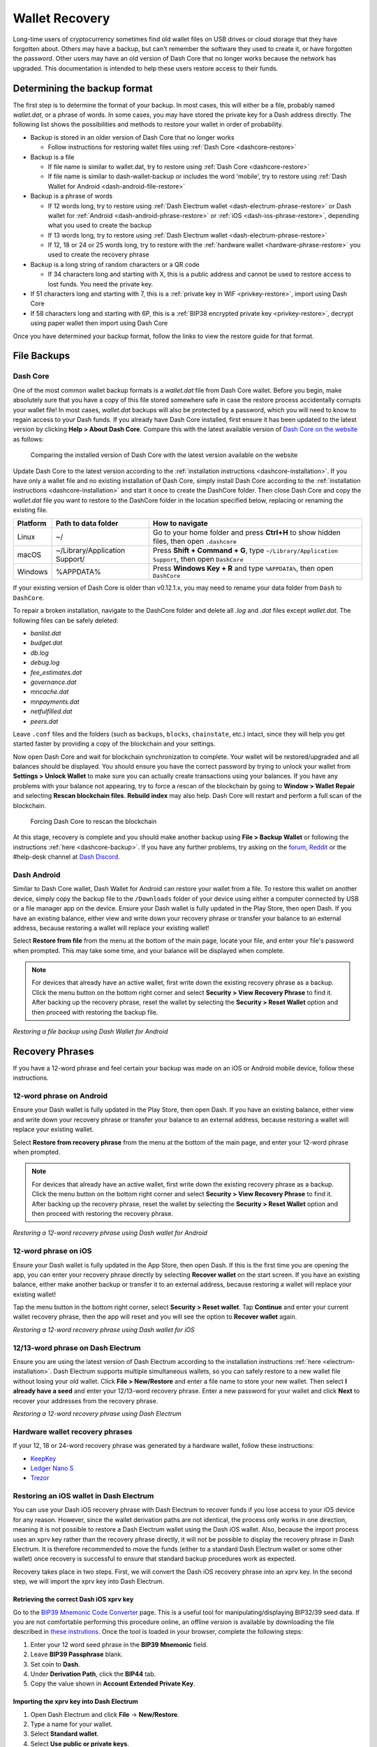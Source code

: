 .. meta::
   :description: Recovering Dash wallets from files, private keys or recovery phrases
   :keywords: dash, wallet, recovery, password, lost, mobile, core, phrase, private key

.. _wallet-recovery:

===============
Wallet Recovery
===============

Long-time users of cryptocurrency sometimes find old wallet files on USB
drives or cloud storage that they have forgotten about. Others may have
a backup, but can't remember the software they used to create it, or
have forgotten the password. Other users may have an old version of Dash
Core that no longer works because the network has upgraded. This
documentation is intended to help these users restore access to their
funds.

Determining the backup format
=============================

The first step is to determine the format of your backup. In most cases,
this will either be a file, probably named *wallet.dat*, or a phrase of
words. In some cases, you may have stored the private key for a Dash
address directly. The following list shows the possibilities and methods
to restore your wallet in order of probability.

- Backup is stored in an older version of Dash Core that no longer works

  - Follow instructions for restoring wallet files using :ref:`Dash Core <dashcore-restore>`

- Backup is a file

  - If file name is similar to wallet.dat, try to restore using :ref:`Dash Core <dashcore-restore>`
  - If file name is similar to dash-wallet-backup or includes the word 'mobile', try to restore using :ref:`Dash Wallet for Android <dash-android-file-restore>`

- Backup is a phrase of words

  - If 12 words long, try to restore using :ref:`Dash Electrum wallet <dash-electrum-phrase-restore>` or Dash wallet for :ref:`Android <dash-android-phrase-restore>` or :ref:`iOS <dash-ios-phrase-restore>`, depending what you used to create the backup
  - If 13 words long, try to restore using :ref:`Dash Electrum wallet <dash-electrum-phrase-restore>`
  - If 12, 18 or 24 or 25 words long, try to restore with the :ref:`hardware wallet <hardware-phrase-restore>` you used to create the recovery phrase

- Backup is a long string of random characters or a QR code

  - If 34 characters long and starting with X, this is a public address and cannot be used to restore access to lost funds. You need the private key.

- If 51 characters long and starting with 7, this is a :ref:`private key in WIF <privkey-restore>`, import using Dash Core
- If 58 characters long and starting with 6P, this is a :ref:`BIP38 encrypted private key <privkey-restore>`, decrypt using paper wallet then import using Dash Core

Once you have determined your backup format, follow the links to view
the restore guide for that format.


File Backups
============

.. _dashcore-restore:

Dash Core
---------

One of the most common wallet backup formats is a *wallet.dat* file from
Dash Core wallet. Before you begin, make absolutely sure that you have a
copy of this file stored somewhere safe in case the restore process
accidentally corrupts your wallet file! In most cases, *wallet.dat*
backups will also be protected by a password, which you will need to
know to regain access to your Dash funds. If you already have Dash Core
installed, first ensure it has been updated to the latest version by
clicking **Help > About Dash Core**. Compare this with the latest
available version of `Dash Core on the website
<https://www.dash.org/downloads/>`_ as follows:

.. figure:: img/recovery-dashcore-version.png
   :width: 300px
.. figure:: img/recovery-website-version.png
   :width: 400px

   Comparing the installed version of Dash Core with the latest version
   available on the website

Update Dash Core to the latest version according to the
:ref:`installation instructions <dashcore-installation>`. If you have
only a wallet file and no existing installation of Dash Core, simply
install Dash Core according to the :ref:`installation instructions
<dashcore-installation>` and start it once to create the DashCore
folder. Then close Dash Core and copy the *wallet.dat* file you want to
restore to the DashCore folder in the location specified below,
replacing or renaming the existing file.

+----------+--------------------------------+-----------------------------------------------------------------------------------------------+
| Platform | Path to data folder            | How to navigate                                                                               |
+==========+================================+===============================================================================================+
| Linux    | ~/                             | Go to your home folder and press **Ctrl+H** to show hidden files, then open ``.dashcore``     |
+----------+--------------------------------+-----------------------------------------------------------------------------------------------+
| macOS    | ~/Library/Application Support/ | Press **Shift + Command + G**, type ``~/Library/Application Support``, then open ``DashCore`` |
+----------+--------------------------------+-----------------------------------------------------------------------------------------------+
| Windows  | %APPDATA%                      | Press **Windows Key + R** and type ``%APPDATA%``, then open ``DashCore``                      |
+----------+--------------------------------+-----------------------------------------------------------------------------------------------+

If your existing version of Dash Core is older than v0.12.1.x, you may
need to rename your data folder from ``Dash`` to ``DashCore``.

To repair a broken installation, navigate to the DashCore folder and
delete all *.log* and *.dat* files except *wallet.dat*. The following
files can be safely deleted:

- *banlist.dat*
- *budget.dat*
- *db.log*
- *debug.log*
- *fee_estimates.dat*
- *governance.dat*
- *mncache.dat*
- *mnpayments.dat*
- *netfulfilled.dat*
- *peers.dat*

Leave ``.conf`` files and the folders (such as ``backups``, ``blocks``,
``chainstate``, etc.) intact, since they will help you get started
faster by providing a copy of the blockchain and your settings.

Now open Dash Core and wait for blockchain synchronization to complete.
Your wallet will be restored/upgraded and all balances should be
displayed. You should ensure you have the correct password by trying to
unlock your wallet from **Settings > Unlock Wallet** to make sure you
can actually create transactions using your balances. If you have any
problems with your balance not appearing, try to force a rescan of the
blockchain by going to **Window > Wallet Repair** and selecting **Rescan
blockchain files**. **Rebuild index** may also help. Dash Core will
restart and perform a full scan of the blockchain.

.. figure:: img/recovery-rescan.png
   :width: 400px
.. figure:: img/recovery-rescanning.png
   :width: 300px

   Forcing Dash Core to rescan the blockchain

At this stage, recovery is complete and you should make another backup
using **File > Backup Wallet** or following the instructions :ref:`here
<dashcore-backup>`. If you have any further problems, try asking on the
`forum <https://www.dash.org/forum/topic/daemon-and-qt-wallet-support.64/>`_, 
`Reddit <https://www.reddit.com/r/dashpay/>`_ or the #help-desk channel
at `Dash Discord <http://dashchat.org/>`_.

.. _dash-android-file-restore:

Dash Android
------------

Similar to Dash Core wallet, Dash Wallet for Android can restore your
wallet from a file. To restore this wallet on another device, simply copy
the backup file to the ``/Downloads`` folder of your device using either
a computer connected by USB or a file manager app on the device. Ensure
your Dash wallet is fully updated in the Play Store, then open Dash. If
you have an existing balance, either view and write down your recovery
phrase or transfer your balance to an external address, because restoring
a wallet will replace your existing wallet!

Select **Restore from file** from the menu at the bottom of the main page, 
locate your file, and enter your file's password when prompted. This may 
take some time, and your balance will be displayed when complete.

.. note::
   
   For devices that already have an active wallet, first write down the
   existing recovery phrase as a backup. Click the menu button on the bottom
   right corner and select **Security > View Recovery Phrase** to find it.
   After backing up the recovery phrase, reset the wallet by selecting the
   **Security > Reset Wallet** option and then proceed with restoring the
   backup file.

.. image:: img/recovery-android1.jpg
   :width: 200px
.. image:: img/recovery-android2.jpg
   :width: 200px

*Restoring a file backup using Dash Wallet for Android*

Recovery Phrases
================

If you have a 12-word phrase and feel certain your backup was made on an
iOS or Android mobile device, follow these instructions.

.. _dash-android-phrase-restore:

12-word phrase on Android
-------------------------

Ensure your Dash wallet is fully updated in the Play Store, then open
Dash. If you have an existing balance, either view and write down your
recovery phrase or transfer your balance to an external address, because
restoring a wallet will replace your existing wallet. 

Select **Restore from recovery phrase** from the menu at the bottom of
the main page, and enter your 12-word phrase when prompted.

.. note::
   
   For devices that already have an active wallet, first write down the
   existing recovery phrase as a backup. Click the menu button on the bottom
   right corner and select **Security > View Recovery Phrase** to find it.
   After backing up the recovery phrase, reset the wallet by selecting the
   **Security > Reset Wallet** option and then proceed with restoring the
   recovery phrase.

.. image:: img/recovery-android3.jpg
   :width: 200px
.. image:: img/recovery-android4.jpg
   :width: 200px

*Restoring a 12-word recovery phrase using Dash wallet for Android*

.. _dash-ios-phrase-restore:

12-word phrase on iOS
---------------------

Ensure your Dash wallet is fully updated in the App Store, then open
Dash. If this is the first time you are opening the app, you can enter
your recovery phrase directly by selecting **Recover wallet** on the
start screen. If you have an existing balance, either make another
backup or transfer it to an external address, because restoring a wallet
will replace your existing wallet!

Tap the menu button in the bottom right corner, select **Security >
Reset wallet**. Tap **Continue** and enter your current wallet recovery
phrase, then the app will reset and you will see the option to **Recover
wallet** again.

.. image:: img/recovery-ios1.png
   :width: 200px
.. image:: img/recovery-ios2.png
   :width: 200px
.. image:: img/recovery-ios3.png
   :width: 200px
.. image:: img/recovery-ios4.png
   :width: 200px
.. image:: img/recovery-ios5.jpg
   :width: 200px
.. image:: img/recovery-ios6.png
   :width: 200px

*Restoring a 12-word recovery phrase using Dash wallet for iOS*

.. _dash-electrum-phrase-restore:

12/13-word phrase on Dash Electrum
----------------------------------

Ensure you are using the latest version of Dash Electrum according to
the installation instructions :ref:`here <electrum-installation>`. Dash
Electrum supports multiple simultaneous wallets, so you can safely
restore to a new wallet file without losing your old wallet. Click
**File > New/Restore** and enter a file name to store your new wallet.
Then select **I already have a seed** and enter your 12/13-word recovery
phrase. Enter a new password for your wallet and click **Next** to
recover your addresses from the recovery phrase.

.. image:: img/recovery-electrum1.png
   :width: 300px
.. image:: img/recovery-electrum2.png
   :width: 300px
.. image:: img/recovery-electrum3.png
   :width: 300px
.. image:: img/recovery-electrum4.png
   :width: 300px
.. image:: img/recovery-electrum5.png
   :width: 300px
.. image:: img/recovery-electrum6.png
   :width: 300px

*Restoring a 12-word recovery phrase using Dash Electrum*

.. _hardware-phrase-restore:

Hardware wallet recovery phrases
--------------------------------

If your 12, 18 or 24-word recovery phrase was generated by a hardware
wallet, follow these instructions:

- `KeepKey <https://shapeshift.zendesk.com/hc/en-us/articles/360014555779-How-Do-I-Recover-On-My-KeepKey->`_
- `Ledger Nano S <https://support.ledger.com/hc/en-us/articles/4404382560913-Restore-your-Ledger-accounts-with-your-recovery-phrase?support=true>`_
- `Trezor <https://doc.satoshilabs.com/trezor-user/recovery.html>`_

.. _dash-ios-restore-electrum:

Restoring an iOS wallet in Dash Electrum
----------------------------------------

You can use your Dash iOS recovery phrase with Dash Electrum to recover
funds if you lose access to your iOS device for any reason. However,
since the wallet derivation paths are not identical, the process only
works in one direction, meaning it is not possible to restore a Dash
Electrum wallet using the Dash iOS wallet. Also, because the import
process uses an xprv key rather than the recovery phrase directly, it
will not be possible to display the recovery phrase in Dash Electrum. It
is therefore recommended to move the funds (either to a standard Dash
Electrum wallet or some other wallet) once recovery is successful to
ensure that standard backup procedures work as expected.

Recovery takes place in two steps. First, we will convert the Dash iOS
recovery phrase into an xprv key. In the second step, we will import the
xprv key into Dash Electrum.

Retrieving the correct Dash iOS xprv key
^^^^^^^^^^^^^^^^^^^^^^^^^^^^^^^^^^^^^^^^

Go to the `BIP39 Mnemonic Code Converter
<https://iancoleman.io/bip39/>`_ page. This is a useful tool for
manipulating/displaying BIP32/39 seed data. If you are not comfortable
performing this procedure online, an offline version is available by
downloading the file described in `these instrutions
<https://github.com/iancoleman/bip39#standalone-offline-version>`_. Once
the tool is loaded in your browser, complete the following steps:

1. Enter your 12 word seed phrase in the **BIP39 Mnemonic** field.
2. Leave **BIP39 Passphrase** blank.
3. Set coin to **Dash**.
4. Under **Derivation Path**, click the **BIP44** tab.
5. Copy the value shown in **Account Extended Private Key**.

Importing the xprv key into Dash Electrum
^^^^^^^^^^^^^^^^^^^^^^^^^^^^^^^^^^^^^^^^^

1. Open Dash Electrum and click **File** -> **New/Restore**.
2. Type a name for your wallet.
3. Select **Standard wallet**.
4. Select **Use public or private keys**.
5. Paste in your value from **Account Extended Private Key**.
6. Optionally enter a password.

Dash Electrum should now detect your Dash iOS balance and you should
have complete access to your funds. The seed phrase won't be available
in Dash Electrum , so you will just need to follow the steps above again
if you want to restore this wallet from the recovery phrase again. It is
recommended to send your funds to a new Dash Electrum wallet instead and
follow :ref:`standard backup procedures <electrum-backup>`.

Older versions of the Dash iOS wallet used **BIP32** addresses under the
``m/0'`` derivation path. The wallet should migrate these funds over to
BIP44 addresses during normal use, but some residual balance may be
under this derivation path, so restoring the **BIP32 Extended Private
Key** may be helpful in some situations. Please see `this forum thread
<https://www.dash.org/forum/threads/restore-breadwallet-dash-funds-to-your-electrum-dash-wallet-tested.8335/>`_ 
for further discussion on this process.


.. _privkey-restore:

Private Keys
============

Most wallets offer a function to import an address from a private key,
see the documentation for your wallet for specific instructions. While
private keys can be stored in many ways, in this example we will work
through the process of restoring a private key from a paper wallet using
Dash Core. If you only have a QR code and not the key, use a barcode
scanning app (`Android <https://play.google.com/store/apps/details?id=com.google.zxing.client.android>`_
or `iOS <https://apps.apple.com/us/app/quick-scan-qr-code-reader/id483336864>`_) 
to read the code first.

First, start Dash Core and unlock your wallet by selecting **Settings >
Unlock Wallet**. Enter your password, then open the debug console by
selecting **Window > Console**. In the console, type the following,
replacing the example private key with your key::

  importprivkey 7rPQWnMrh3oWLtZrzt1zLRSCVyuBbwnt7fRBXPp2EwcPhtzXSzp

.. figure:: img/recovery-dashcore-privkey.png
   :width: 400px

   Importing a private key using the debug console in Dash Core wallet

Dash Core will rescan the blockchain for transactions involving the
public address of this key and enter the transactions and balance in
your wallet.

The private key must be in wallet import format (WIF). If your key is
encrypted using BIP38 (key begins with 6P instead of 7), you must first
decrypt it to view the key in WIF. To do so, go to
https://paper.dash.org/ and click **Wallet Details**. Enter the
encrypted private key in the field and click **View Details**. You will
be prompted for the password, and your keys will be decrypted. Find the
key named **Private Key WIF** and import this into your wallet.



.. image:: img/recovery-paper-decrypt.png
   :width: 300px
.. image:: img/recovery-paper-wif.png
   :width: 300px

*Decrypting a BIP38 encrypted key to WIF for import in Dash Core wallet*

Forgotten Passwords
===================

In most cases, if you selected a strong password and have forgotten or
lost it, there is practically no hope of recovery. The encryption used
by the Dash wallets is extremely strong by design, and a well-chosen
password should defeat most brute force cracking attempts. If you can
recall some details of the password, particularly its length or
sequences of characters that may be included, then brute force password
cracking techniques may be worth attempting. Several services exist to
do this, or you can attempt it yourself. Because Dash Core is based on
Bitcoin Core, most approaches to apply brute force to crack a Bitcoin
wallet will also work for Dash wallets.

- `Wallet Recovery Services <https://www.walletrecoveryservices.com/>`_
- `BTCRecover <https://github.com/gurnec/btcrecover>`_

